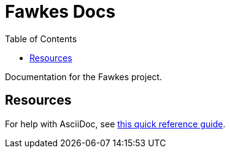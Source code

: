 = Fawkes Docs
:toc:
:toclevels:

Documentation for the Fawkes project.

== Resources

For help with AsciiDoc, see link:https://docs.asciidoctor.org/asciidoc/latest/[this quick reference guide].

